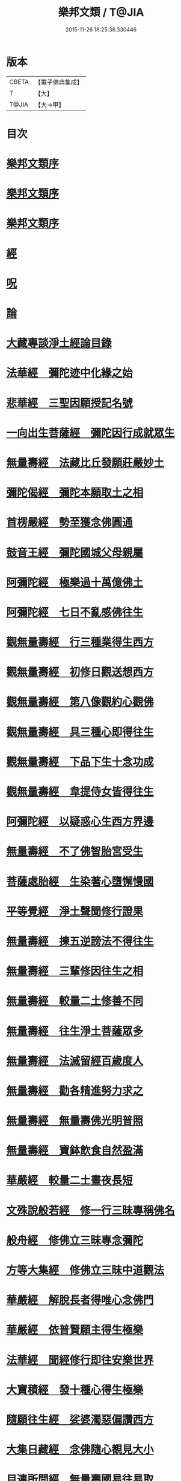 #+TITLE: 樂邦文類 / T@JIA
#+DATE: 2015-11-26 18:25:36.330446
* 版本
 |     CBETA|【電子佛典集成】|
 |         T|【大】     |
 |     T@JIA|【大→甲】   |

* 目次
* [[file:KR6p0048_001.txt::001-0148a6][樂邦文類序]]
* [[file:KR6p0048_001.txt::0148c6][樂邦文類序]]
* [[file:KR6p0048_001.txt::0149a21][樂邦文類序]]
* [[file:KR6p0048_001.txt::0149c4][經]]
* [[file:KR6p0048_001.txt::0150a22][呪]]
* [[file:KR6p0048_001.txt::0150b5][論]]
* [[file:KR6p0048_001.txt::0150b13][大藏專談淨土經論目錄]]
* [[file:KR6p0048_001.txt::0151b17][法華經　彌陀迹中化緣之始]]
* [[file:KR6p0048_001.txt::0151c15][悲華經　三聖因願授記名號]]
* [[file:KR6p0048_001.txt::0152a25][一向出生菩薩經　彌陀因行成就眾生]]
* [[file:KR6p0048_001.txt::0152b10][無量壽經　法藏比丘發願莊嚴妙土]]
* [[file:KR6p0048_001.txt::0152b29][彌陀偈經　彌陀本願取土之相]]
* [[file:KR6p0048_001.txt::0152c13][首楞嚴經　勢至獲念佛圓通]]
* [[file:KR6p0048_001.txt::0153a16][鼓音王經　彌陀國城父母親屬]]
* [[file:KR6p0048_001.txt::0153b9][阿彌陀經　極樂過十萬億佛土]]
* [[file:KR6p0048_001.txt::0153c9][阿彌陀經　七日不亂感佛往生]]
* [[file:KR6p0048_001.txt::0153c29][觀無量壽經　行三種業得生西方]]
* [[file:KR6p0048_001.txt::0154a16][觀無量壽經　初修日觀送想西方]]
* [[file:KR6p0048_001.txt::0154a28][觀無量壽經　第八像觀約心觀佛]]
* [[file:KR6p0048_001.txt::0154c15][觀無量壽經　具三種心即得往生]]
* [[file:KR6p0048_001.txt::0155a1][觀無量壽經　下品下生十念功成]]
* [[file:KR6p0048_001.txt::0155a22][觀無量壽經　韋提侍女皆得往生]]
* [[file:KR6p0048_001.txt::0155b4][阿彌陀經　以疑惑心生西方界邊]]
* [[file:KR6p0048_001.txt::0155b16][無量壽經　不了佛智胎宮受生]]
* [[file:KR6p0048_001.txt::0156a1][菩薩處胎經　生染著心墮懈慢國]]
* [[file:KR6p0048_001.txt::0156a10][平等覺經　淨土聲聞修行證果]]
* [[file:KR6p0048_001.txt::0156a28][無量壽經　揀五逆謗法不得往生]]
* [[file:KR6p0048_001.txt::0156b12][無量壽經　三輩修因往生之相]]
* [[file:KR6p0048_001.txt::0156c8][無量壽經　較量二土修善不同]]
* [[file:KR6p0048_001.txt::0156c19][無量壽經　往生淨土菩薩眾多]]
* [[file:KR6p0048_001.txt::0156c29][無量壽經　法滅留經百歲度人]]
* [[file:KR6p0048_001.txt::0157a9][無量壽經　勸各精進努力求之]]
* [[file:KR6p0048_001.txt::0157a17][無量壽經　無量壽佛光明普照]]
* [[file:KR6p0048_001.txt::0157a27][無量壽經　寶鉢飲食自然盈滿]]
* [[file:KR6p0048_001.txt::0157b16][華嚴經　較量二土晝夜長短]]
* [[file:KR6p0048_001.txt::0157c8][文殊說般若經　修一行三昧專稱佛名]]
* [[file:KR6p0048_001.txt::0157c27][般舟經　修佛立三昧專念彌陀]]
* [[file:KR6p0048_001.txt::0158c12][方等大集經　修佛立三昧中道觀法]]
* [[file:KR6p0048_001.txt::0159a1][華嚴經　解脫長者得唯心念佛門]]
* [[file:KR6p0048_001.txt::0159a27][華嚴經　依普賢願主得生極樂]]
* [[file:KR6p0048_001.txt::0159c10][法華經　聞經修行即往安樂世界]]
* [[file:KR6p0048_001.txt::0159c26][大寶積經　發十種心得生極樂]]
* [[file:KR6p0048_001.txt::0160a14][隨願往生經　娑婆濁惡偏讚西方]]
* [[file:KR6p0048_001.txt::0160a21][大集日藏經　念佛隨心覩見大小]]
* [[file:KR6p0048_001.txt::0160b8][目連所問經　無量壽國易往易取]]
* [[file:KR6p0048_001.txt::0160b16][十往生經　念佛之人菩薩守護]]
* [[file:KR6p0048_001.txt::0160b21][觀佛三昧經　佛記文殊當生極樂]]
* [[file:KR6p0048_001.txt::0160b29][文殊發願經　文殊發願求生極樂]]
* [[file:KR6p0048_001.txt::0160c7][入楞伽經　佛懸記龍樹生極樂國]]
* [[file:KR6p0048_001.txt::0160c16][善信摩親經　善信厭女求生淨土]]
* [[file:KR6p0048_001.txt::0161a6][首楞嚴經　情想多少論報高下]]
* [[file:KR6p0048_001.txt::0161a21][守護國界主經　命終善惡感報優劣]]
* [[file:KR6p0048_001.txt::0161b16][無量壽修觀行供養儀軌]]
* [[file:KR6p0048_001.txt::0161c8][無量壽如來拳印真言]]
* [[file:KR6p0048_001.txt::0161c19][無量壽如來根本印真言]]
* [[file:KR6p0048_001.txt::0162a11][無量壽如來心真言]]
* [[file:KR6p0048_001.txt::0162a16][烏瑟膩沙最勝總持經]]
* [[file:KR6p0048_001.txt::0162a26][無量壽如來總持法門]]
* [[file:KR6p0048_001.txt::0162b11][不空羂索神變真言經一字真言]]
* [[file:KR6p0048_001.txt::0162b19][溥遍解脫心真言]]
* [[file:KR6p0048_001.txt::0162c10][不空大灌頂光真言]]
* [[file:KR6p0048_001.txt::0163a7][拔一切業障根本得生淨土呪]]
* [[file:KR6p0048_001.txt::0163b5][無量壽論　往生偈及五門修法]]
* [[file:KR6p0048_001.txt::0163c4][毘婆沙論　念佛為易行道]]
* [[file:KR6p0048_001.txt::0164a9][大智度論　樂多集功德者]]
* [[file:KR6p0048_001.txt::0164a22][大智度論　釋迦彌陀各有淨穢國土]]
* [[file:KR6p0048_001.txt::0164b5][起信論　娑婆不值佛專勸念佛]]
* [[file:KR6p0048_001.txt::0164c2][思惟要略法　利鈍二根觀佛相好]]
* [[file:KR6p0048_001.txt::0164c20][阿彌陀佛尊號]]
* [[file:KR6p0048_002.txt::002-0165a13][序跋]]
* [[file:KR6p0048_002.txt::0165b17][文]]
* [[file:KR6p0048_002.txt::0165c2][讚]]
* [[file:KR6p0048_002.txt::0165c20][念佛三昧詩序]]
* [[file:KR6p0048_002.txt::0166a18][觀無量壽佛經疏序]]
* [[file:KR6p0048_002.txt::0166b10][阿彌陀經通贊疏序]]
* [[file:KR6p0048_002.txt::0166b23][阿彌陀經疏序]]
* [[file:KR6p0048_002.txt::0166c19][阿彌陀經新疏序]]
* [[file:KR6p0048_002.txt::0167a19][觀無量壽佛經序]]
* [[file:KR6p0048_002.txt::0167b3][阿彌陀經勸持序]]
* [[file:KR6p0048_002.txt::0167b29][往生西方略傳序]]
* [[file:KR6p0048_002.txt::0168b26][往生淨土懺願儀序]]
* [[file:KR6p0048_002.txt::0168c19][往生決疑行願二門序]]
* [[file:KR6p0048_002.txt::0169a6][淨土往生傳敘]]
* [[file:KR6p0048_002.txt::0169b24][念佛三昧寶王論序]]
* [[file:KR6p0048_002.txt::0169c5][華嚴念佛三昧無盡燈序]]
* [[file:KR6p0048_002.txt::0170a13][無盡燈後跋]]
* [[file:KR6p0048_002.txt::0170a17][淨業禮懺儀序]]
* [[file:KR6p0048_002.txt::0170b22][觀經九品圖後序]]
* [[file:KR6p0048_002.txt::0170c17][天台淨土十疑論序]]
* [[file:KR6p0048_002.txt::0171b3][淨土十疑論後序]]
* [[file:KR6p0048_002.txt::0171c7][直指淨土決疑集序]]
* [[file:KR6p0048_002.txt::0172b26][龍舒淨土文序]]
* [[file:KR6p0048_002.txt::0172c21][龍舒淨土文跋]]
* [[file:KR6p0048_002.txt::0172c29][淨土寶珠集序]]
* [[file:KR6p0048_002.txt::0173a29][四十八願後序]]
* [[file:KR6p0048_002.txt::0173c1][淨土警策序]]
* [[file:KR6p0048_002.txt::0173c24][淨土自信錄序]]
* [[file:KR6p0048_002.txt::0174a15][修行淨土法門後序]]
* [[file:KR6p0048_002.txt::0174b4][明師勝地論跋]]
* [[file:KR6p0048_002.txt::0174c8][寶城易記錄序]]
* [[file:KR6p0048_002.txt::0174c29][遠法師齊忌禮文序]]
* [[file:KR6p0048_002.txt::0175b2][稱讚淨土海眾詩序]]
* [[file:KR6p0048_002.txt::0175b23][西歸蓮社敘]]
* [[file:KR6p0048_002.txt::0175c10][刊往生行願略傳序]]
* [[file:KR6p0048_002.txt::0176a1][廬山白蓮社誓文]]
* [[file:KR6p0048_002.txt::0176b2][東海若]]
* [[file:KR6p0048_002.txt::0176c18][東海若後跋]]
* [[file:KR6p0048_002.txt::0177a9][弔武侍御畫佛文]]
* [[file:KR6p0048_002.txt::0177b4][結社法集文]]
* [[file:KR6p0048_002.txt::0177b20][蓮華勝會錄文]]
* [[file:KR6p0048_002.txt::0178b10][念佛防退方便文]]
* [[file:KR6p0048_002.txt::0178b16][念佛迴向發願文]]
* [[file:KR6p0048_002.txt::0178c18][念佛懺悔發願文]]
* [[file:KR6p0048_002.txt::0179a1][結蓮社普勸文]]
* [[file:KR6p0048_002.txt::0179a21][西資社同誓文]]
* [[file:KR6p0048_002.txt::0179b15][往生淨土十願文]]
* [[file:KR6p0048_002.txt::0179b21][金銀泥畫淨土變相讚]]
* [[file:KR6p0048_002.txt::0179c17][繡西方淨土㡧讚]]
* [[file:KR6p0048_002.txt::0180a3][繡阿彌陀佛讚]]
* [[file:KR6p0048_002.txt::0180a12][西方淨土讚]]
* [[file:KR6p0048_002.txt::0180b10][無量壽佛讚]]
* [[file:KR6p0048_002.txt::0180b19][畫阿彌陀像讚]]
* [[file:KR6p0048_002.txt::0180c3][李伯時畫彌陀讚]]
* [[file:KR6p0048_002.txt::0180c23][安樂國讚三十章章四句]]
* [[file:KR6p0048_002.txt::0181b26][善導和尚彌陀道場讚]]
* [[file:KR6p0048_002.txt::0181c3][白蓮咸教主真讚]]
* [[file:KR6p0048_002.txt::0181c12][傚禪月作遠公詠]]
* [[file:KR6p0048_002.txt::0181c21][遠法師贊]]
* [[file:KR6p0048_002.txt::0181c25][劉遺民贊]]
* [[file:KR6p0048_002.txt::0181c28][陶靖節贊]]
* [[file:KR6p0048_002.txt::0182a2][謝康樂贊]]
* [[file:KR6p0048_002.txt::0182a5][陸道士贊]]
* [[file:KR6p0048_002.txt::0182a8][臨行自餞]]
* [[file:KR6p0048_003.txt::003-0182b8][記碑]]
* [[file:KR6p0048_003.txt::003-0182b28][傳]]
* [[file:KR6p0048_003.txt::0182c14][龍興寺修淨土院記]]
* [[file:KR6p0048_003.txt::0183a8][岳州無姓和尚碑]]
* [[file:KR6p0048_003.txt::0183b16][畫西方淨土㡧記]]
* [[file:KR6p0048_003.txt::0183c16][錢唐白蓮社主碑]]
* [[file:KR6p0048_003.txt::0184b10][淨慈七寶彌陀像記]]
* [[file:KR6p0048_003.txt::0184c5][建彌陀寶閣記]]
* [[file:KR6p0048_003.txt::0185a6][延慶寺淨土院記]]
* [[file:KR6p0048_003.txt::0186a2][延慶重修淨土院記]]
* [[file:KR6p0048_003.txt::0186b20][開元寺三聖立像記]]
* [[file:KR6p0048_003.txt::0187a14][無量院造彌陀像記]]
* [[file:KR6p0048_003.txt::0187b25][靈山安養菴記]]
* [[file:KR6p0048_003.txt::0188a12][高宗皇帝御書蓮社記]]
* [[file:KR6p0048_003.txt::0188b27][南嶽山彌陀塔記]]
* [[file:KR6p0048_003.txt::0189a4][澄江淨土道場記]]
* [[file:KR6p0048_003.txt::0189a26][寶積蓮社畫壁記]]
* [[file:KR6p0048_003.txt::0189c9][荊王越國夫人往生記]]
* [[file:KR6p0048_003.txt::0190a28][馬侍郎往生記]]
* [[file:KR6p0048_003.txt::0190c2][廣平夫人往生記]]
* [[file:KR6p0048_003.txt::0191a29][河東鸚鵡舍利塔記]]
* [[file:KR6p0048_003.txt::0192a11][天竺五通菩薩請佛傳]]
* [[file:KR6p0048_003.txt::0192b6][蓮社始祖廬山遠法師傳]]
* [[file:KR6p0048_003.txt::0192c18][蓮社繼祖五大法師傳]]
* [[file:KR6p0048_003.txt::0193c27][梁京師法悅僧主傳]]
* [[file:KR6p0048_003.txt::0194a19][後魏壁谷神鸞法師傳]]
* [[file:KR6p0048_003.txt::0194b27][梁廬山道珍禪師傳]]
* [[file:KR6p0048_003.txt::0194c16][隋天台法智法師傳]]
* [[file:KR6p0048_003.txt::0195a7][大宋永明智覺禪師傳]]
* [[file:KR6p0048_003.txt::0195b5][梁貞節處士庾詵傳]]
* [[file:KR6p0048_003.txt::0195b21][大宋無為子楊提刑傳]]
* [[file:KR6p0048_003.txt::0195c15][大宋光州王司士傳]]
* [[file:KR6p0048_003.txt::0196a29][大宋錢唐胡宣義傳]]
* [[file:KR6p0048_003.txt::0196b28][大宋龍舒居士王虛中傳]]
* [[file:KR6p0048_003.txt::0197a2][大宋明州朱氏如一傳]]
* [[file:KR6p0048_004.txt::004-0197b13][雜文]]
* [[file:KR6p0048_004.txt::0197c20][維摩經疏示四種佛國]]
* [[file:KR6p0048_004.txt::0198b8][觀經疏明四土宗致]]
* [[file:KR6p0048_004.txt::0198c21][萬善同歸集揀示西方]]
* [[file:KR6p0048_004.txt::0200a14][彌陀通贊示西方要義]]
* [[file:KR6p0048_004.txt::0200b25][寂照集揀西方要義]]
* [[file:KR6p0048_004.txt::0201a20][西資鈔揀示偏讚西方]]
* [[file:KR6p0048_004.txt::0201c2][請四明法師住世書]]
* [[file:KR6p0048_004.txt::0201c19][復楊文公請住世書]]
* [[file:KR6p0048_004.txt::0203b23][答楊文公問]]
* [[file:KR6p0048_004.txt::0203c9][延慶募眾念佛疏]]
* [[file:KR6p0048_004.txt::0203c27][往生淨土決疑門]]
* [[file:KR6p0048_004.txt::0204c18][義學編論席解紛]]
* [[file:KR6p0048_004.txt::0205c19][淨土修因或對]]
* [[file:KR6p0048_004.txt::0206b11][淨土魔佛或對]]
* [[file:KR6p0048_004.txt::0207a21][唯心淨土說]]
* [[file:KR6p0048_004.txt::0207c16][唯心淨土文]]
* [[file:KR6p0048_004.txt::0208a20][勸修西方說]]
* [[file:KR6p0048_004.txt::0208b29][淨土略因]]
* [[file:KR6p0048_004.txt::0209b2][淨土餘說]]
* [[file:KR6p0048_004.txt::0209b25][淨土自信錄記]]
* [[file:KR6p0048_004.txt::0209c29][淨業專雜二修]]
* [[file:KR6p0048_004.txt::0210a20][辨橫竪二出]]
* [[file:KR6p0048_004.txt::0210b7][晨朝十念法]]
* [[file:KR6p0048_004.txt::0210b28][念佛方法]]
* [[file:KR6p0048_004.txt::0211a5][挍量念佛功德]]
* [[file:KR6p0048_004.txt::0211a22][往生坐禪觀法]]
* [[file:KR6p0048_004.txt::0211b21][念佛修心術]]
* [[file:KR6p0048_004.txt::0211c13][寶王論揀示往生義]]
* [[file:KR6p0048_004.txt::0212b7][念佛方便文]]
* [[file:KR6p0048_004.txt::0212c13][無常院安彌陀佛像]]
* [[file:KR6p0048_004.txt::0213a4][臨終正念訣]]
* [[file:KR6p0048_004.txt::0213b14][命終請僧念佛感應　出寶珠集]]
* [[file:KR6p0048_004.txt::0213c12][入觀睡時發願見佛]]
* [[file:KR6p0048_004.txt::0213c24][慶懺禮佛會疏]]
* [[file:KR6p0048_005.txt::005-0214a14][賦銘]]
* [[file:KR6p0048_005.txt::005-0214a18][偈]]
* [[file:KR6p0048_005.txt::005-0214a25][頌]]
* [[file:KR6p0048_005.txt::0214b17][詩]]
* [[file:KR6p0048_005.txt::0214c12][詞]]
* [[file:KR6p0048_005.txt::0214c20][神棲安養賦]]
* [[file:KR6p0048_005.txt::0215a23][進安養賦奉制文]]
* [[file:KR6p0048_005.txt::0215b1][日觀銘]]
* [[file:KR6p0048_005.txt::0215b12][畫阿彌陀佛像偈]]
* [[file:KR6p0048_005.txt::0215b28][釋華嚴賢首讚佛偈]]
* [[file:KR6p0048_005.txt::0215c20][依修多羅立往生正信偈]]
* [[file:KR6p0048_005.txt::0216c17][寫彌陀經正信發願偈]]
* [[file:KR6p0048_005.txt::0217a13][姚行婆日輪見佛偈]]
* [[file:KR6p0048_005.txt::0217b5][讚喻彌陀偈]]
* [[file:KR6p0048_005.txt::0217b12][十六觀經頌]]
** [[file:KR6p0048_005.txt::0217b13][序分]]
** [[file:KR6p0048_005.txt::0217b16][日觀]]
** [[file:KR6p0048_005.txt::0217b19][水觀]]
** [[file:KR6p0048_005.txt::0217b22][地觀]]
** [[file:KR6p0048_005.txt::0217b25][樹觀]]
** [[file:KR6p0048_005.txt::0217b28][池觀]]
** [[file:KR6p0048_005.txt::0217c2][總觀]]
** [[file:KR6p0048_005.txt::0217c5][華座]]
** [[file:KR6p0048_005.txt::0217c8][像觀]]
** [[file:KR6p0048_005.txt::0217c11][無量壽觀]]
** [[file:KR6p0048_005.txt::0217c14][觀世音觀]]
** [[file:KR6p0048_005.txt::0217c17][大勢至觀]]
** [[file:KR6p0048_005.txt::0217c20][普往生觀]]
** [[file:KR6p0048_005.txt::0217c23][雜往生觀]]
** [[file:KR6p0048_005.txt::0217c26][上品上生]]
** [[file:KR6p0048_005.txt::0217c29][上品中生]]
** [[file:KR6p0048_005.txt::0218a3][上品下生]]
** [[file:KR6p0048_005.txt::0218a6][中品上生]]
** [[file:KR6p0048_005.txt::0218a9][中品中生]]
** [[file:KR6p0048_005.txt::0218a12][中品下生]]
** [[file:KR6p0048_005.txt::0218a15][下品上生]]
** [[file:KR6p0048_005.txt::0218a18][下品中生]]
** [[file:KR6p0048_005.txt::0218a21][下品下生]]
* [[file:KR6p0048_005.txt::0218a24][十六觀頌]]
** [[file:KR6p0048_005.txt::0218a25][日觀]]
** [[file:KR6p0048_005.txt::0218a28][水觀]]
** [[file:KR6p0048_005.txt::0218b2][地觀]]
** [[file:KR6p0048_005.txt::0218b5][樹觀]]
** [[file:KR6p0048_005.txt::0218b8][池觀]]
** [[file:KR6p0048_005.txt::0218b11][總觀]]
** [[file:KR6p0048_005.txt::0218b14][華座觀]]
** [[file:KR6p0048_005.txt::0218b17][佛菩薩觀]]
** [[file:KR6p0048_005.txt::0218b20][無量壽觀]]
** [[file:KR6p0048_005.txt::0218b23][觀世音觀]]
** [[file:KR6p0048_005.txt::0218b26][大勢至觀]]
** [[file:KR6p0048_005.txt::0218b29][普往生觀]]
** [[file:KR6p0048_005.txt::0218c3][雜想觀]]
** [[file:KR6p0048_005.txt::0218c6][上輩三觀]]
** [[file:KR6p0048_005.txt::0218c9][中輩三觀]]
** [[file:KR6p0048_005.txt::0218c12][下輩三觀]]
* [[file:KR6p0048_005.txt::0218c15][十六觀頌]]
** [[file:KR6p0048_005.txt::0218c16][靈山眾會]]
** [[file:KR6p0048_005.txt::0218c18][韋提請法]]
** [[file:KR6p0048_005.txt::0218c20][1日觀]]
** [[file:KR6p0048_005.txt::0218c22][2水觀]]
** [[file:KR6p0048_005.txt::0218c24][3地觀]]
** [[file:KR6p0048_005.txt::0218c26][4樹觀]]
** [[file:KR6p0048_005.txt::0218c28][5池觀]]
** [[file:KR6p0048_005.txt::0219a1][6總觀]]
** [[file:KR6p0048_005.txt::0219a3][7座觀]]
** [[file:KR6p0048_005.txt::0219a5][8像觀]]
** [[file:KR6p0048_005.txt::0219a7][9佛觀]]
** [[file:KR6p0048_005.txt::0219a9][10觀音觀]]
** [[file:KR6p0048_005.txt::0219a11][11勢至觀]]
** [[file:KR6p0048_005.txt::0219a13][12普觀]]
** [[file:KR6p0048_005.txt::0219a15][13雜觀]]
** [[file:KR6p0048_005.txt::0219a17][14上品]]
*** [[file:KR6p0048_005.txt::0219a17][上品上生]]
*** [[file:KR6p0048_005.txt::0219a19][上品中生]]
*** [[file:KR6p0048_005.txt::0219a21][上品下生]]
** [[file:KR6p0048_005.txt::0219a23][15中品]]
*** [[file:KR6p0048_005.txt::0219a23][中品上生]]
*** [[file:KR6p0048_005.txt::0219a25][中品中生]]
*** [[file:KR6p0048_005.txt::0219a27][中品下生]]
** [[file:KR6p0048_005.txt::0219a29][16下品]]
*** [[file:KR6p0048_005.txt::0219a29][下品上生]]
*** [[file:KR6p0048_005.txt::0219b2][下品中生]]
*** [[file:KR6p0048_005.txt::0219b4][下品下生]]
* [[file:KR6p0048_005.txt::0219b6][勸化徑路修行頌]]
* [[file:KR6p0048_005.txt::0219b11][勸念佛頌]]
* [[file:KR6p0048_005.txt::0219b20][西方淨土頌]]
* [[file:KR6p0048_005.txt::0220a15][觀佛三昧頌]]
* [[file:KR6p0048_005.txt::0220a20][勸念佛頌]]
* [[file:KR6p0048_005.txt::0220b4][示陳行婆頌]]
* [[file:KR6p0048_005.txt::0220b13][勸修淨業頌]]
* [[file:KR6p0048_005.txt::0220b18][化導念佛頌]]
* [[file:KR6p0048_005.txt::0220b25][念佛心要頌]]
* [[file:KR6p0048_005.txt::0220c9][雕彌陀香像頌]]
* [[file:KR6p0048_005.txt::0220c17][頌淨土次頌辭世]]
* [[file:KR6p0048_005.txt::0220c22][稱讚西方]]
* [[file:KR6p0048_005.txt::0220c27][勸修淨土]]
* [[file:KR6p0048_005.txt::0221a1][白蓮淨社]]
* [[file:KR6p0048_005.txt::0221a4][淨業佛魔]]
* [[file:KR6p0048_005.txt::0221a7][勸修淨業]]
* [[file:KR6p0048_005.txt::0221a10][勸世念佛頌]]
* [[file:KR6p0048_005.txt::0221b2][淨土詠]]
* [[file:KR6p0048_005.txt::0221b7][念佛三昧詩]]
* [[file:KR6p0048_005.txt::0221b19][念佛三昧詩]]
* [[file:KR6p0048_005.txt::0221c15][別李祕書始興寺所居]]
* [[file:KR6p0048_005.txt::0221c21][東林寺臨水坐]]
* [[file:KR6p0048_005.txt::0221c24][弔天竺寶月大師]]
* [[file:KR6p0048_005.txt::0221c27][除夜]]
* [[file:KR6p0048_005.txt::0222a12][錢唐勝事寄江寧府主馬侍郎]]
* [[file:KR6p0048_005.txt::0222a17][瑞竹悟老種蓮]]
* [[file:KR6p0048_005.txt::0222a22][廬山白蓮社]]
* [[file:KR6p0048_005.txt::0222a27][贈彌陀道者]]
* [[file:KR6p0048_005.txt::0222b3][十六觀近體詩]]
** [[file:KR6p0048_005.txt::0222b4][日觀]]
** [[file:KR6p0048_005.txt::0222b9][水觀]]
** [[file:KR6p0048_005.txt::0222b14][地觀]]
** [[file:KR6p0048_005.txt::0222b19][樹觀]]
** [[file:KR6p0048_005.txt::0222b24][池觀]]
** [[file:KR6p0048_005.txt::0222b29][總觀]]
** [[file:KR6p0048_005.txt::0222c5][華座]]
** [[file:KR6p0048_005.txt::0222c10][像觀]]
** [[file:KR6p0048_005.txt::0222c15][真身]]
** [[file:KR6p0048_005.txt::0222c20][觀音]]
** [[file:KR6p0048_005.txt::0222c25][勢至]]
** [[file:KR6p0048_005.txt::0223a1][普觀]]
** [[file:KR6p0048_005.txt::0223a6][雜觀]]
** [[file:KR6p0048_005.txt::0223a11][上三品]]
** [[file:KR6p0048_005.txt::0223a16][中三品]]
** [[file:KR6p0048_005.txt::0223a21][下三品]]
* [[file:KR6p0048_005.txt::0223a26][廬山蓮社]]
* [[file:KR6p0048_005.txt::0223b2][次韻蓮社]]
* [[file:KR6p0048_005.txt::0223b5][廬山十八賢]]
* [[file:KR6p0048_005.txt::0223b8][懷安養故鄉詩]]
* [[file:KR6p0048_005.txt::0223c5][懷西方詩]]
* [[file:KR6p0048_005.txt::0224a2][湖州覺海彌陀閣]]
* [[file:KR6p0048_005.txt::0224a7][西歸軒]]
* [[file:KR6p0048_005.txt::0224a12][憶佛軒詩]]
* [[file:KR6p0048_005.txt::0224b22][讀往生傳有感]]
* [[file:KR6p0048_005.txt::0224b26][淨土詠史]]
** [[file:KR6p0048_005.txt::0224c5][敘佛化緣]]
** [[file:KR6p0048_005.txt::0224c10][述製作意]]
** [[file:KR6p0048_005.txt::0224c15][文殊菩薩]]
** [[file:KR6p0048_005.txt::0224c18][普賢菩薩]]
** [[file:KR6p0048_005.txt::0224c21][普慧菩薩]]
** [[file:KR6p0048_005.txt::0224c24][天親菩薩]]
** [[file:KR6p0048_005.txt::0224c27][馬鳴菩薩]]
** [[file:KR6p0048_005.txt::0225a1][龍樹菩薩]]
** [[file:KR6p0048_005.txt::0225a4][五通菩薩]]
** [[file:KR6p0048_005.txt::0225a7][廬山遠法師]]
** [[file:KR6p0048_005.txt::0225a10][南嶽思大禪師]]
** [[file:KR6p0048_005.txt::0225a13][天台智者大師]]
** [[file:KR6p0048_005.txt::0225a16][壁谷神鸞法師]]
** [[file:KR6p0048_005.txt::0225a19][京師善導和尚]]
** [[file:KR6p0048_005.txt::0225a22][新定康法師]]
** [[file:KR6p0048_005.txt::0225a25][五臺照禪師]]
** [[file:KR6p0048_005.txt::0225a28][永明智覺禪師]]
** [[file:KR6p0048_005.txt::0225b2][孤山中庸法師]]
** [[file:KR6p0048_005.txt::0225b5][四明法智法師]]
** [[file:KR6p0048_005.txt::0225b8][天竺慈雲懺主]]
** [[file:KR6p0048_005.txt::0225b11][長蘆慈覺禪師]]
** [[file:KR6p0048_005.txt::0225b14][靈芝大智律師]]
** [[file:KR6p0048_005.txt::0225b17][南昭慶常法師]]
* [[file:KR6p0048_005.txt::0225b20][和淵明歸去來兮]]
* [[file:KR6p0048_005.txt::0225c23][擬淵明歸去來]]
* [[file:KR6p0048_005.txt::0226a17][追和淵明歸去來辭]]
* [[file:KR6p0048_005.txt::0226b18][讚淨土漁家傲]]
* [[file:KR6p0048_005.txt::0228a3][讚西方漁家傲]]
* [[file:KR6p0048_005.txt::0228a8][望江南]]
** [[file:KR6p0048_005.txt::0228a9][娑婆苦]]
** [[file:KR6p0048_005.txt::0228b5][西方好]]
* [[file:KR6p0048_005.txt::0228c4][後序]]
* [[file:KR6p0048_005.txt::0229a8][懷淨土詩]]
* 卷
** [[file:KR6p0048_001.txt][樂邦文類 1]]
** [[file:KR6p0048_002.txt][樂邦文類 2]]
** [[file:KR6p0048_003.txt][樂邦文類 3]]
** [[file:KR6p0048_004.txt][樂邦文類 4]]
** [[file:KR6p0048_005.txt][樂邦文類 5]]
